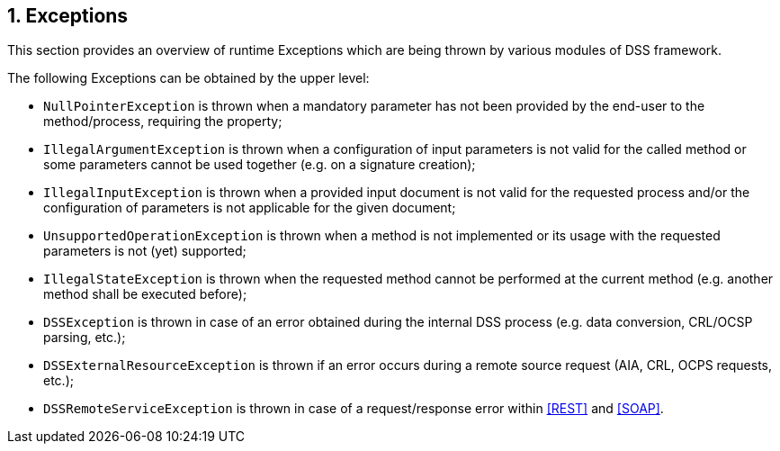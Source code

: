 :sectnums:
:sectnumlevels: 5
:sourcetestdir: ../../../test/java
:samplesdir: ../_samples
:imagesdir: images/

== Exceptions

This section provides an overview of runtime Exceptions which are being thrown by various modules of DSS framework.

The following Exceptions can be obtained by the upper level:

* `NullPointerException` is thrown when a mandatory parameter has not been provided by the end-user to the method/process, requiring the property;
* `IllegalArgumentException` is thrown when a configuration of input parameters is not valid for the called method or some parameters cannot be used together (e.g. on a signature creation);
* `IllegalInputException` is thrown when a provided input document is not valid for the requested process and/or the configuration of parameters is not applicable for the given document;
* `UnsupportedOperationException` is thrown when a method is not implemented or its usage with the requested parameters is not (yet) supported;
* `IllegalStateException` is thrown when the requested method cannot be performed at the current method (e.g. another method shall be executed before);
* `DSSException` is thrown in case of an error obtained during the internal DSS process (e.g. data conversion, CRL/OCSP parsing, etc.);
* `DSSExternalResourceException` is thrown if an error occurs during a remote source request (AIA, CRL, OCPS requests, etc.);
* `DSSRemoteServiceException` is thrown in case of a request/response error within <<REST>> and <<SOAP>>.
